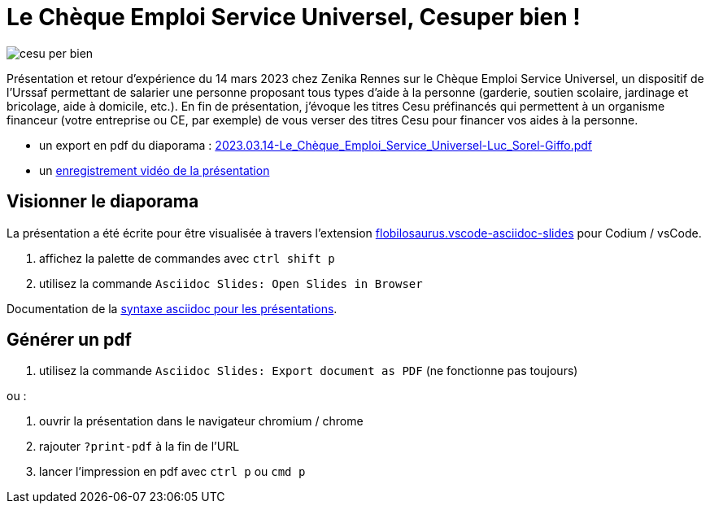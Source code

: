 = Le Chèque Emploi Service Universel, Cesuper bien !


image::assets/cesu-per-bien.png[]

Présentation et retour d'expérience du 14 mars 2023 chez Zenika Rennes sur le Chèque Emploi Service Universel, un dispositif de l'Urssaf permettant de salarier une personne proposant tous types d'aide à la personne (garderie, soutien scolaire, jardinage et bricolage, aide à domicile, etc.). En fin de présentation, j'évoque les titres Cesu préfinancés qui permettent à un organisme financeur (votre entreprise ou CE, par exemple) de vous verser des titres Cesu pour financer vos aides à la personne.

* un export en pdf du diaporama : link:2023.03.14-Le_Chèque_Emploi_Service_Universel-Luc_Sorel-Giffo.pdf[2023.03.14-Le_Chèque_Emploi_Service_Universel-Luc_Sorel-Giffo.pdf]
* un https://youtu.be/qXN4DdRhFzQ[enregistrement vidéo de la présentation]

== Visionner le diaporama

La présentation a été écrite pour être visualisée à travers l'extension https://marketplace.visualstudio.com/items?itemName=flobilosaurus.vscode-asciidoc-slides[flobilosaurus.vscode-asciidoc-slides] pour Codium / vsCode.

. affichez la palette de commandes avec `ctrl shift p`
. utilisez la commande `Asciidoc Slides: Open Slides in Browser`

Documentation de la https://docs.asciidoctor.org/reveal.js-converter/latest/converter/features/[syntaxe asciidoc pour les présentations].

== Générer un pdf

. utilisez la commande `Asciidoc Slides: Export document as PDF` (ne fonctionne pas toujours)

ou :

. ouvrir la présentation dans le navigateur chromium / chrome
. rajouter `?print-pdf` à la fin de l'URL
. lancer l'impression en pdf avec `ctrl p` ou `cmd p`
